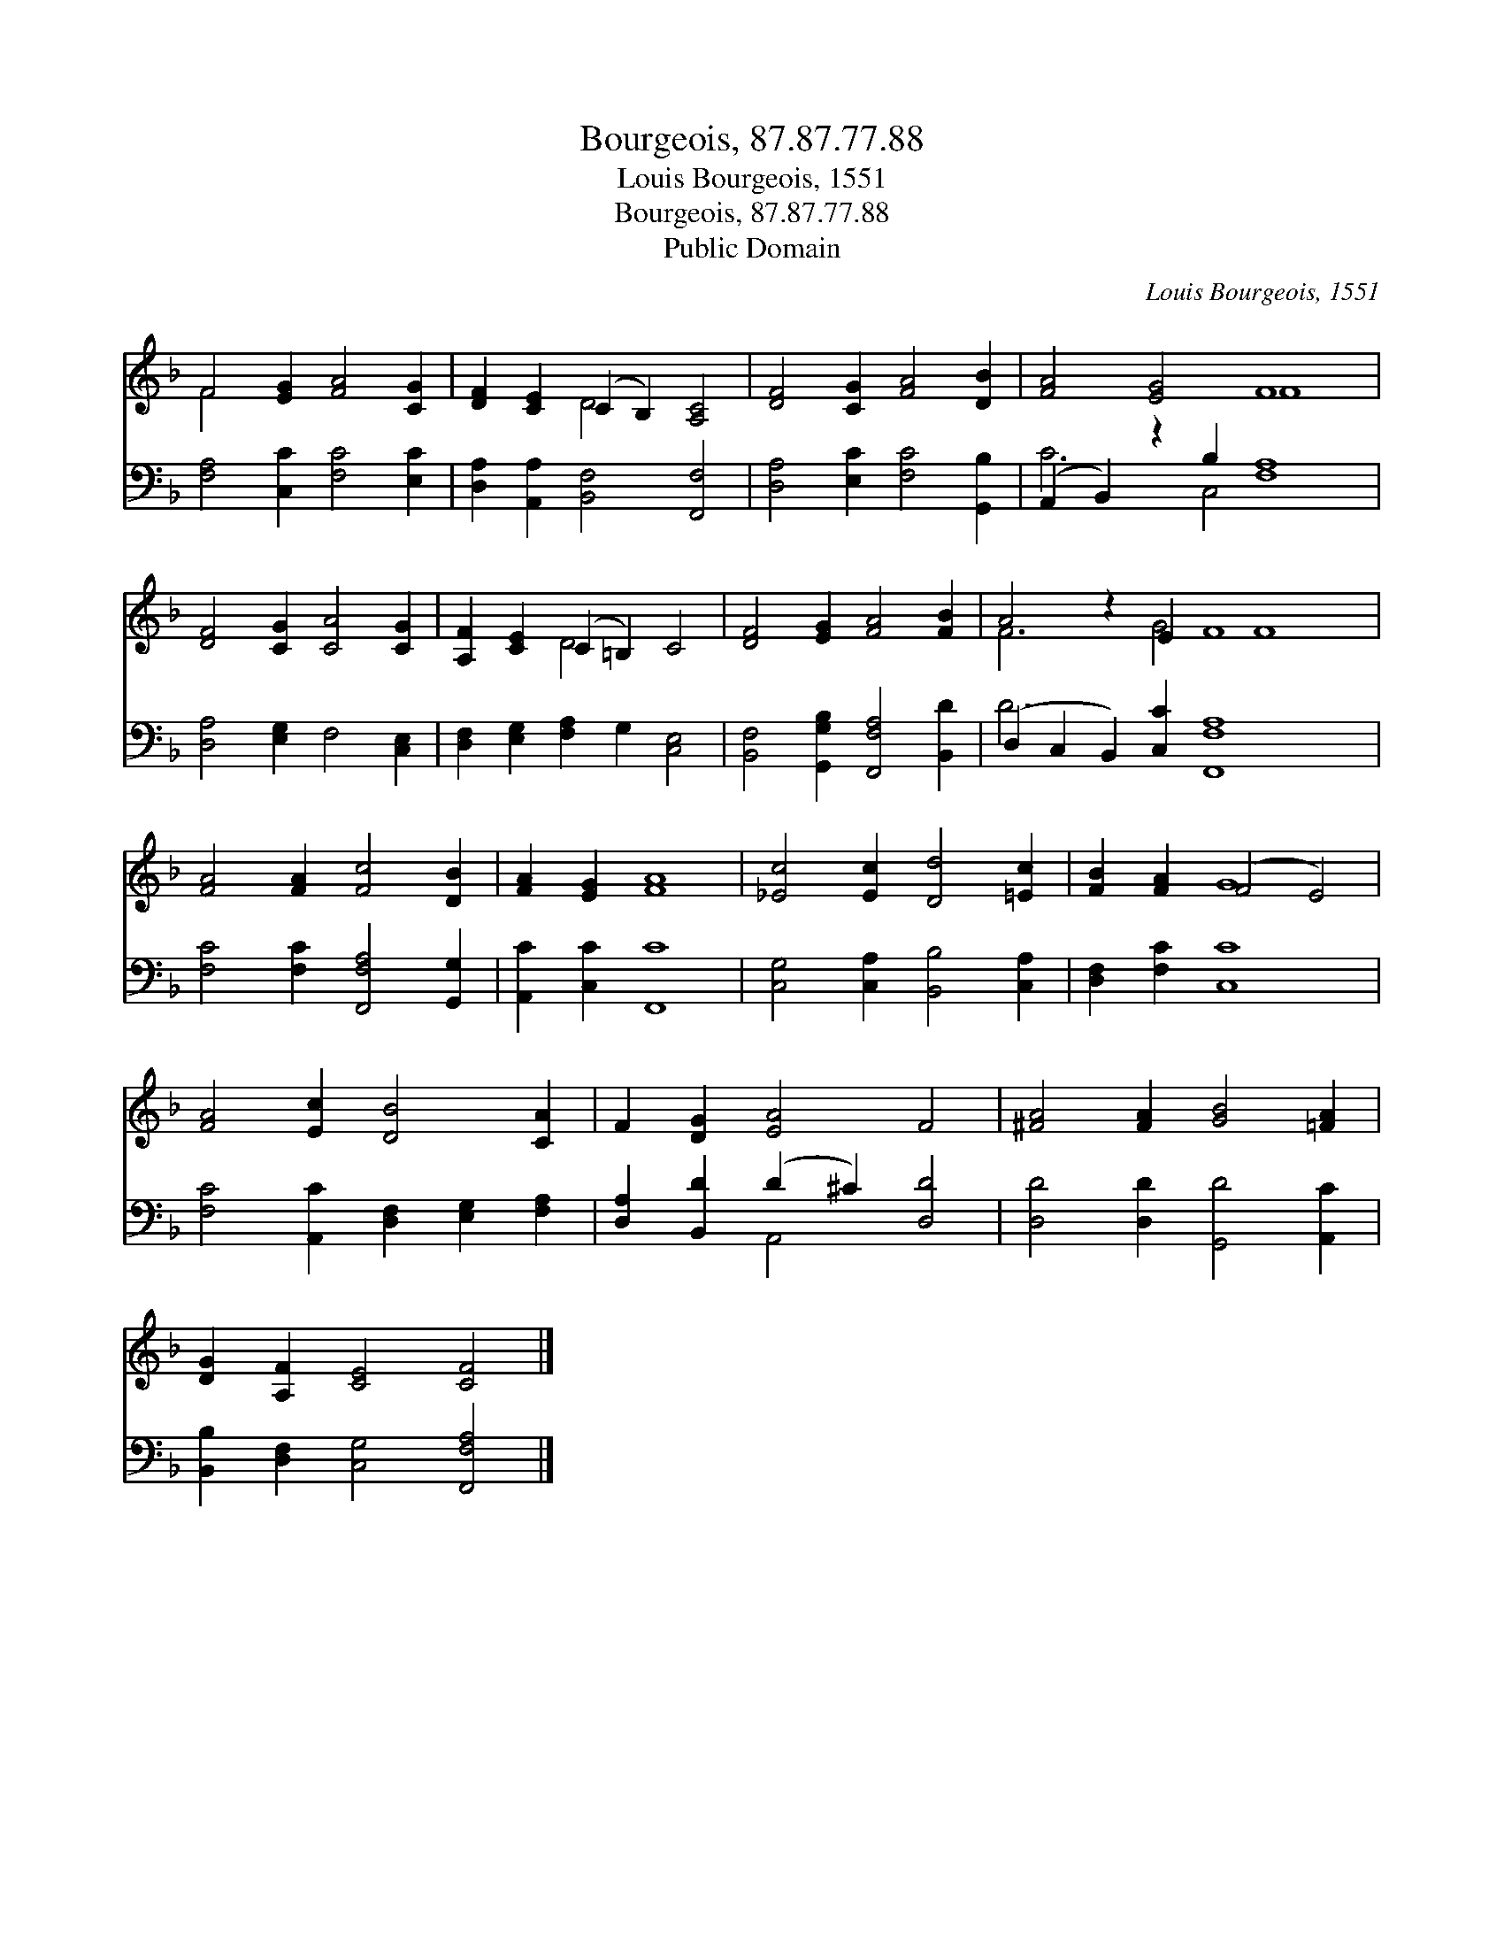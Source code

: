 X:1
T:Bourgeois, 87.87.77.88
T:Louis Bourgeois, 1551
T:Bourgeois, 87.87.77.88
T:Public Domain
C:Louis Bourgeois, 1551
Z:Public Domain
%%score ( 1 2 ) ( 3 4 )
L:1/8
M:none
K:F
V:1 treble 
V:2 treble 
V:3 bass 
V:4 bass 
V:1
 F4 [EG]2 [FA]4 [CG]2 | [DF]2 [CE]2 (C2 B,2) [A,C]4 | [DF]4 [CG]2 [FA]4 [DB]2 | [FA]4 [EG]4 F8 | %4
 [DF]4 [CG]2 [CA]4 [CG]2 | [A,F]2 [CE]2 (C2 =B,2) C4 | [DF]4 [EG]2 [FA]4 [FB]2 | A4 z2 E2 F8 x2 | %8
 [FA]4 [FA]2 [Fc]4 [DB]2 | [FA]2 [EG]2 [FA]8 | [_Ec]4 [Ec]2 [Dd]4 [=Ec]2 | [FB]2 [FA]2 (F4 E4) | %12
 [FA]4 [Ec]2 [DB]4 [CA]2 | F2 [DG]2 [EA]4 F4 | [^FA]4 [FA]2 [GB]4 [=FA]2 | %15
 [DG]2 [A,F]2 [CE]4 [CF]4 |] %16
V:2
 F4 x8 | x4 D4 x4 | x12 | x8 F8 | x12 | x4 D4 x4 | x12 | F6 G4 F8 | x12 | x12 | x12 | x4 G8 | x12 | %13
 x12 | x12 | x12 |] %16
V:3
 [F,A,]4 [C,C]2 [F,C]4 [E,C]2 | [D,A,]2 [A,,A,]2 [B,,F,]4 [F,,F,]4 | %2
 [D,A,]4 [E,C]2 [F,C]4 [G,,B,]2 | (A,,2 B,,2) z2 B,2 [F,A,]8 | [D,A,]4 [E,G,]2 F,4 [C,E,]2 | %5
 [D,F,]2 [E,G,]2 [F,A,]2 G,2 [C,E,]4 | [B,,F,]4 [G,,G,B,]2 [F,,F,A,]4 [B,,D]2 | %7
 (D,2 C,2 B,,2) [C,C]2 [F,,F,A,]8 x2 | [F,C]4 [F,C]2 [F,,F,A,]4 [G,,G,]2 | [A,,C]2 [C,C]2 [F,,C]8 | %10
 [C,G,]4 [C,A,]2 [B,,B,]4 [C,A,]2 | [D,F,]2 [F,C]2 [C,C]8 | %12
 [F,C]4 [A,,C]2 [D,F,]2 [E,G,]2 [F,A,]2 | [D,A,]2 [B,,D]2 (D2 ^C2) [D,D]4 | %14
 [D,D]4 [D,D]2 [G,,D]4 [A,,C]2 | [B,,B,]2 [D,F,]2 [C,G,]4 [F,,F,A,]4 |] %16
V:4
 x12 | x12 | x12 | C6 C,4 x6 | x12 | x12 | x12 | D6 x12 | x12 | x12 | x12 | x12 | x12 | %13
 x4 A,,4 x4 | x12 | x12 |] %16

